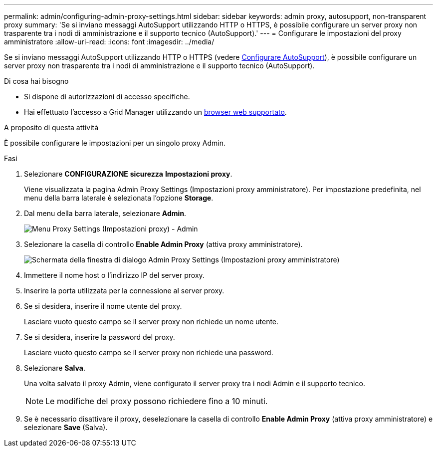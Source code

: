 ---
permalink: admin/configuring-admin-proxy-settings.html 
sidebar: sidebar 
keywords: admin proxy, autosupport, non-transparent proxy 
summary: 'Se si inviano messaggi AutoSupport utilizzando HTTP o HTTPS, è possibile configurare un server proxy non trasparente tra i nodi di amministrazione e il supporto tecnico (AutoSupport).' 
---
= Configurare le impostazioni del proxy amministratore
:allow-uri-read: 
:icons: font
:imagesdir: ../media/


[role="lead"]
Se si inviano messaggi AutoSupport utilizzando HTTP o HTTPS (vedere xref:configure-autosupport-grid-manager.adoc[Configurare AutoSupport]), è possibile configurare un server proxy non trasparente tra i nodi di amministrazione e il supporto tecnico (AutoSupport).

.Di cosa hai bisogno
* Si dispone di autorizzazioni di accesso specifiche.
* Hai effettuato l'accesso a Grid Manager utilizzando un xref:../admin/web-browser-requirements.adoc[browser web supportato].


.A proposito di questa attività
È possibile configurare le impostazioni per un singolo proxy Admin.

.Fasi
. Selezionare *CONFIGURAZIONE* *sicurezza* *Impostazioni proxy*.
+
Viene visualizzata la pagina Admin Proxy Settings (Impostazioni proxy amministratore). Per impostazione predefinita, nel menu della barra laterale è selezionata l'opzione *Storage*.

. Dal menu della barra laterale, selezionare *Admin*.
+
image::../media/proxy_settings_menu_admin.png[Menu Proxy Settings (Impostazioni proxy) - Admin]

. Selezionare la casella di controllo *Enable Admin Proxy* (attiva proxy amministratore).
+
image::../media/proxy_settings_admin.png[Schermata della finestra di dialogo Admin Proxy Settings (Impostazioni proxy amministratore)]

. Immettere il nome host o l'indirizzo IP del server proxy.
. Inserire la porta utilizzata per la connessione al server proxy.
. Se si desidera, inserire il nome utente del proxy.
+
Lasciare vuoto questo campo se il server proxy non richiede un nome utente.

. Se si desidera, inserire la password del proxy.
+
Lasciare vuoto questo campo se il server proxy non richiede una password.

. Selezionare *Salva*.
+
Una volta salvato il proxy Admin, viene configurato il server proxy tra i nodi Admin e il supporto tecnico.

+

NOTE: Le modifiche del proxy possono richiedere fino a 10 minuti.

. Se è necessario disattivare il proxy, deselezionare la casella di controllo *Enable Admin Proxy* (attiva proxy amministratore) e selezionare *Save* (Salva).

